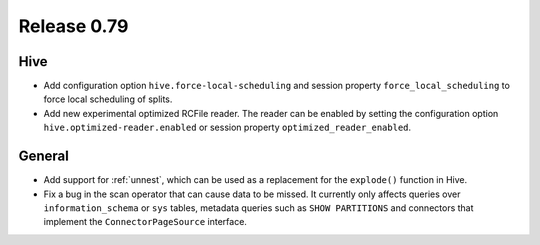 ============
Release 0.79
============

Hive
----

* Add configuration option ``hive.force-local-scheduling`` and session property
  ``force_local_scheduling`` to force local scheduling of splits.
* Add new experimental optimized RCFile reader.  The reader can be enabled by
  setting the configuration option ``hive.optimized-reader.enabled`` or session
  property ``optimized_reader_enabled``.

General
-------

* Add support for :ref:`unnest`, which can be used as a replacement for the ``explode()`` function in Hive.
* Fix a bug in the scan operator that can cause data to be missed. It currently only affects queries
  over ``information_schema`` or ``sys`` tables, metadata queries such as ``SHOW PARTITIONS`` and connectors
  that implement the ``ConnectorPageSource`` interface.

